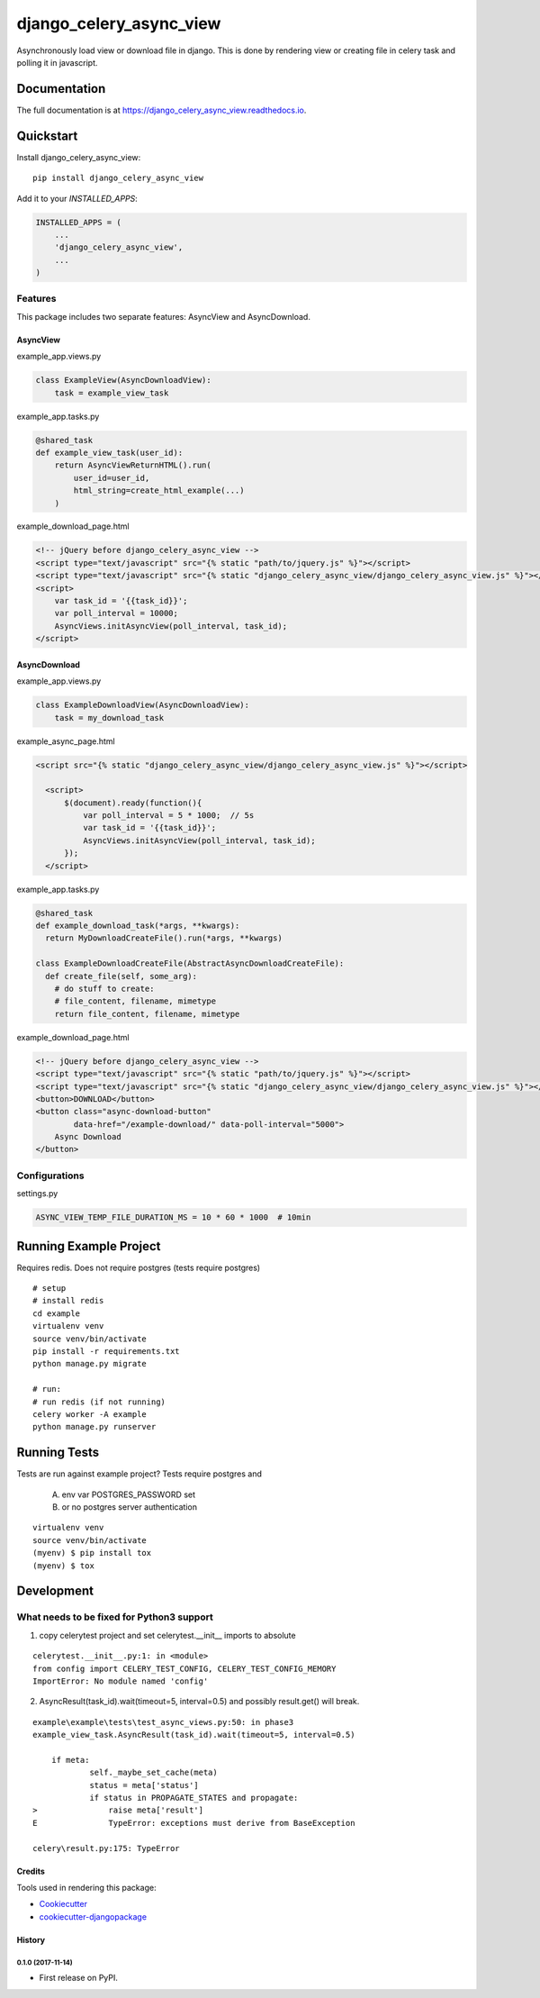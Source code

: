 ========================
django_celery_async_view
========================

.. image:: https://travis-ci.org/EeroPaukkonen/django_celery_async_view.svg?branch=master
    :target: https://travis-ci.org/EeroPaukkonen/django_celery_async_view

.. image:: https://codecov.io/gh/EeroPaukkonen/django_celery_async_view/branch/master/graph/badge.svg
    :target: https://codecov.io/gh/EeroPaukkonen/django_celery_async_view

Asynchronously load view or download file in django.
This is done by rendering view or creating file in celery task and polling it in javascript.

-------------
Documentation
-------------

The full documentation is at https://django_celery_async_view.readthedocs.io.

----------
Quickstart
----------

Install django_celery_async_view::

    pip install django_celery_async_view

Add it to your `INSTALLED_APPS`:

.. code-block:: python

    INSTALLED_APPS = (
        ...
        'django_celery_async_view',
        ...
    )

Features
========

This package includes two separate features: AsyncView and AsyncDownload.

AsyncView
---------
example_app.views.py

.. code-block:: python

    class ExampleView(AsyncDownloadView):
        task = example_view_task

example_app.tasks.py

.. code-block:: python

    @shared_task
    def example_view_task(user_id):
        return AsyncViewReturnHTML().run(
            user_id=user_id,
            html_string=create_html_example(...)
        )

example_download_page.html

.. code-block:: html

    <!-- jQuery before django_celery_async_view -->
    <script type="text/javascript" src="{% static "path/to/jquery.js" %}"></script>
    <script type="text/javascript" src="{% static "django_celery_async_view/django_celery_async_view.js" %}"></script>
    <script>
        var task_id = '{{task_id}}';
        var poll_interval = 10000;
        AsyncViews.initAsyncView(poll_interval, task_id);
    </script>

AsyncDownload
-------------

example_app.views.py

.. code-block:: python

    class ExampleDownloadView(AsyncDownloadView):
        task = my_download_task

example_async_page.html

.. code-block:: html

    <script src="{% static "django_celery_async_view/django_celery_async_view.js" %}"></script>

      <script>
          $(document).ready(function(){
              var poll_interval = 5 * 1000;  // 5s
              var task_id = '{{task_id}}';
              AsyncViews.initAsyncView(poll_interval, task_id);
          });
      </script>

example_app.tasks.py

.. code-block:: python

  @shared_task
  def example_download_task(*args, **kwargs):
    return MyDownloadCreateFile().run(*args, **kwargs)

  class ExampleDownloadCreateFile(AbstractAsyncDownloadCreateFile):
    def create_file(self, some_arg):
      # do stuff to create:
      # file_content, filename, mimetype
      return file_content, filename, mimetype

example_download_page.html

.. code-block:: html

    <!-- jQuery before django_celery_async_view -->
    <script type="text/javascript" src="{% static "path/to/jquery.js" %}"></script>
    <script type="text/javascript" src="{% static "django_celery_async_view/django_celery_async_view.js" %}"></script>
    <button>DOWNLOAD</button>
    <button class="async-download-button"
            data-href="/example-download/" data-poll-interval="5000">
        Async Download
    </button>


Configurations
==============

settings.py

.. code-block:: python

    ASYNC_VIEW_TEMP_FILE_DURATION_MS = 10 * 60 * 1000  # 10min

-----------------------
Running Example Project
-----------------------

Requires redis.
Does not require postgres (tests require postgres)

::

    # setup
    # install redis
    cd example
    virtualenv venv
    source venv/bin/activate
    pip install -r requirements.txt
    python manage.py migrate

    # run:
    # run redis (if not running)
    celery worker -A example
    python manage.py runserver


-------------
Running Tests
-------------

Tests are run against example project?
Tests require postgres and

    A) env var POSTGRES_PASSWORD set
    B) or no postgres server authentication

::

    virtualenv venv
    source venv/bin/activate
    (myenv) $ pip install tox
    (myenv) $ tox

-----------
Development
-----------

What needs to be fixed for Python3 support
==========================================

1) copy celerytest project and set celerytest.__init__ imports to absolute

::

    celerytest.__init__.py:1: in <module>
    from config import CELERY_TEST_CONFIG, CELERY_TEST_CONFIG_MEMORY
    ImportError: No module named 'config'

2) AsyncResult(task_id).wait(timeout=5, interval=0.5) and possibly result.get() will break.

::

    example\example\tests\test_async_views.py:50: in phase3
    example_view_task.AsyncResult(task_id).wait(timeout=5, interval=0.5)

        if meta:
                self._maybe_set_cache(meta)
                status = meta['status']
                if status in PROPAGATE_STATES and propagate:
    >               raise meta['result']
    E               TypeError: exceptions must derive from BaseException

    celery\result.py:175: TypeError


Credits
-------

Tools used in rendering this package:

*  Cookiecutter_
*  `cookiecutter-djangopackage`_

.. _Cookiecutter: https://github.com/audreyr/cookiecutter
.. _`cookiecutter-djangopackage`: https://github.com/pydanny/cookiecutter-djangopackage




History
-------

0.1.0 (2017-11-14)
++++++++++++++++++

* First release on PyPI.


